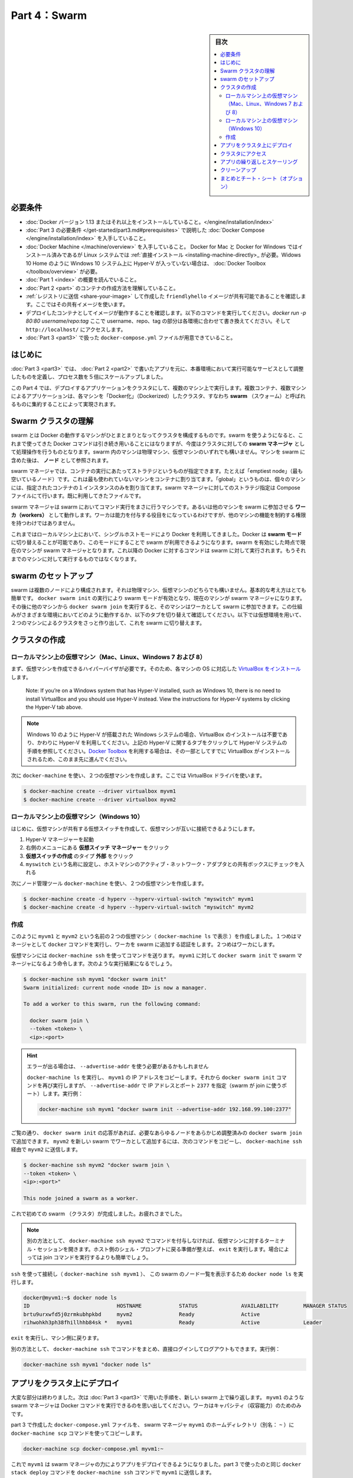 ﻿.. -*- coding: utf-8 -*-
.. URL: https://docs.docker.com/get-started/part4/
   doc version: 17.06
      https://github.com/docker/docker.github.io/blob/master/get-started/part4.md
.. check date: 2017/09/09
.. Commits on Aug 26 2017 4445f27581bd2d190ecd69b6ca31b8dc04b2b9e3
.. -----------------------------------------------------------------------------

.. Get Started, Part 4: Swarms

========================================
Part 4：Swarm
========================================

.. sidebar:: 目次

   .. contents:: 
       :depth: 2
       :local:

.. Prerequisites

必要条件
==========

..    Install Docker version 1.13 or higher.
    Get Docker Compose as described in Part 3 prerequisites.
    Get Docker Machine, which is pre-installed with Docker for Mac and Docker for Windows, but on Linux systems you need to install it directly. On pre Windows 10 systems without Hyper-V, as well as Windows 10 Home, use Docker Toolbox.
    Read the orientation in Part 1.
    Learn how to create containers in Part 2.
    Make sure you have published the friendlyhello image you created by pushing it to a registry. We’ll be using that shared image here.
    Be sure your image works as a deployed container. Run this command, slotting in your info for username, repo, and tag: docker run -p 80:80 username/repo:tag, then visit http://localhost/.
    Have a copy of your docker-compose.yml from Part 3 handy.

* :doc:`Docker バージョン 1.13 またはそれ以上をインストールしていること。</engine/installation/index>`
* :doc:`Part 3 の必要条件 </get-started/part3.md#prerequisites>` で説明した :doc:`Docker Compose </engine/installation/index>` を入手していること。
* :doc:`Docker Machine </machine/overview>` を入手していること。 Docker for Mac と Docker for Windows ではインストール済みであるが Linux システムでは :ref:`直接インストール <installing-machine-directly>_ が必要。Widows 10 Home のように Windows 10 システム上に Hyper-V が入っていない場合は、 :doc:`Docker Toolbox </toolbox/overview>` が必要。
* :doc:`Part 1 <index>` の概要を読んでいること。
* :doc:`Part 2 <part>` のコンテナの作成方法を理解していること。
* :ref:`レジストリに送信 <share-your-image>` して作成した ``friendlyhello`` イメージが共有可能であることを確認します。ここではその共有イメージを使います。
* デプロイしたコンテナとしてイメージが動作することを確認します。以下のコマンドを実行してください。`docker run -p 80:80 username/repo:tag` ここで username、repo、tag の部分は各環境に合わせて書き換えてください。そして ``http://localhost/`` にアクセスします。
* :doc:`Part 3 <part3>` で扱った ``docker-compose.yml`` ファイルが用意できていること。

.. Introduction

はじめに
==========

.. In part 3, you took an app you wrote in part 2, and defined how it should run in production by turning it into a service, scaling it up 5x in the process.

:doc:`Part 3 <part3>` では、 :doc:`Part 2 <part2>` で書いたアプリを元に、本番環境において実行可能なサービスとして調整したものを定義し、プロセス数を５倍にスケールアップしました。

.. Here in part 4, you deploy this application onto a cluster, running it on multiple machines. Multi-container, multi-machine applications are made possible by joining multiple machines into a “Dockerized” cluster called a swarm.

この Part 4 では、デプロイするアプリケーションをクラスタにして、複数のマシン上で実行します。複数コンテナ、複数マシンによるアプリケーションは、各マシンを「Docker化」（Dockerized）したクラスタ、すなわち **swarm** （スウォーム）と呼ばれるものに集約することによって実現されます。

.. _understanding-swarm-clusters:

.. Understanding Swarm clusters

Swarm クラスタの理解
====================

.. A swarm is a group of machines that are running Docker and joined into a cluster. After that has happened, you continue to run the Docker commands you’re used to, but now they are executed on a cluster by a swarm manager. The machines in a swarm can be physical or virtual. After joining a swarm, they are referred to as nodes.

swarm とは Docker の動作するマシンがひとまとまりとなってクラスタを構成するものです。swarm を使うようになると、これまで使ってきた Docker コマンドは引き続き用いることにはなりますが、今度はクラスタに対しての **swarm マネージャ** として処理操作を行うものとなります。swarm 内のマシンは物理マシン、仮想マシンのいずれでも構いません。マシンを swarm に含めた後は、 **ノード** として参照されます。

.. Swarm managers can use several strategies to run containers, such as “emptiest node” – which fills the least utilized machines with containers. Or “global”, which ensures that each machine gets exactly one instance of the specified container. You instruct the swarm manager to use these strategies in the Compose file, just like the one you have already been using.

swarm マネージャでは、コンテナの実行にあたってストラテジというものが指定できます。たとえば「emptiest node」（最も空いているノード）です。これは最も使われていないマシンをコンテナに割り当てます。「global」というものは、個々のマシンには、指定されたコンテナの１インスタンスのみを割り当てます。swarm マネージャに対してのストラテジ指定は Compose ファイルにて行います。既に利用してきたファイルです。

.. Swarm managers are the only machines in a swarm that can execute your commands, or authorize other machines to join the swarm as workers. Workers are just there to provide capacity and do not have the authority to tell any other machine what it can and cannot do.

swarm マネージャは swarm においてコマンド実行をまさに行うマシンです。あるいは他のマシンを swarm に参加させる **ワーカ（workers）** として動作します。ワーカは能力を付与する役目をになっているわけですが、他のマシンの機能を制約する権限を持つわけではありません。

.. Up until now, you have been using Docker in a single-host mode on your local machine. But Docker also can be switched into swarm mode, and that’s what enables the use of swarms. Enabling swarm mode instantly makes the current machine a swarm manager. From then on, Docker will run the commands you execute on the swarm you’re managing, rather than just on the current machine.

これまではローカルマシン上において、シングルホストモードにより Docker を利用してきました。Docker は **swarm モード** に切り替えることが可能であり、このモードにすることで swarm が利用できるようになります。swarm を有効にした時点で現在のマシンが swarm マネージャとなります。これ以降の Docker に対するコマンドは swarm に対して実行されます。もうそれまでのマシンに対して実行するものではなくなります。

.. Set up your swarm

.. _set-up-your-swarm:

swarm のセットアップ
==============================

.. A swarm is made up of multiple nodes, which can be either physical or virtual machines. The basic concept is simple enough: run docker swarm init to enable swarm mode and make your current machine a swarm manager, then run docker swarm join on other machines to have them join the swarm as workers. Choose a tab below to see how this plays out in various contexts. We’ll use VMs to quickly create a two-machine cluster and turn it into a swarm.

swarm は複数のノードにより構成されます。それは物理マシン、仮想マシンのどちらでも構いません。基本的な考え方はとても簡単です。 ``docker swarm init`` の実行により swarm モードが有効となり、現在のマシンが swarm マネージャになります。その後に他のマシンから ``docker swarm join`` を実行すると、そのマシンはワーカとして swarm に参加できます。この仕組みがさまざまな環境においてどのように動作するか、以下のタブを切り替えて確認してください。以下では仮想環境を用いて、２つのマシンによるクラスタをさっと作り出して、これを swarm に切り替えます。

.. Create a cluster

.. _create-a-cluster:

クラスタの作成
====================

..    Local VMs (Mac, Linux, Windows 7 and 8)
    Local VMs (Windows 10/Hyper-V)

.. VMs on your local machine (Mac, Linux, Windows 7 and 8)

ローカルマシン上の仮想マシン（Mac、Linux、Windows 7 および 8）
----------------------------------------------------------------------

.. First, you’ll need a hypervisor that can create VMs, so install VirtualBox for your machine’s OS.

まず、仮想マシンを作成できるハイパーバイザが必要です。そのため、各マシンの OS に対応した `VirtualBox をインストール <https://www.virtualbox.org/wiki/Downloads>`_ します。

    Note: If you’re on a Windows system that has Hyper-V installed, such as Windows 10, there is no need to install VirtualBox and you should use Hyper-V instead. View the instructions for Hyper-V systems by clicking the Hyper-V tab above.

.. note::

   Windows 10 のように Hyper-V が搭載された Windows システムの場合、VirtualBox のインストールは不要であり、かわりに Hyper-V を利用してください。上記の Hyper-V に関するタブをクリックして Hyper-V システムの手順を参照してください。`Docker Toolbox </toolbox/overview>`_ を利用する場合は、その一部としてすでに VirtualBox がインストールされるため、このまま先に進んでください。

.. Now, create a couple of VMs using docker-machine, using the VirtualBox driver:

次に ``docker-machine`` を使い、２つの仮想マシンを作成します。ここでは VirtualBox ドライバを使います。

.. code-block:: bash

   $ docker-machine create --driver virtualbox myvm1
   $ docker-machine create --driver virtualbox myvm2

ローカルマシン上の仮想マシン（Windows 10）
----------------------------------------------------------------------

.. First, quickly create a virtual switch for your VMs to share, so they will be able to connect to each other.

はじめに、仮想マシンが共有する仮想スイッチを作成して、仮想マシンが互いに接続できるようにします。

..    Launch Hyper-V Manager
    Click Virtual Switch Manager in the right-hand menu
    Click Create Virtual Switch of type External
    Give it the name myswitch, and check the box to share your host machine’s active network adapter

1. Hyper-V マネージャーを起動
2. 右側のメニューにある **仮想スイッチ マネージャー** をクリック
3. **仮想スイッチの作成** のタイプ **外部** をクリック
4. ``myswitch`` という名称に設定し、ホストマシンのアクティブ・ネットワーク・アダプタとの共有ボックスにチェックを入れる

.. Now, create a couple of virtual machines using our node management tool, docker-machine:

次にノード管理ツール ``docker-machine`` を使い、２つの仮想マシンを作成します。

.. code-block:: bash

   $ docker-machine create -d hyperv --hyperv-virtual-switch "myswitch" myvm1
   $ docker-machine create -d hyperv --hyperv-virtual-switch "myswitch" myvm2





作成
----------

.. You now have two VMs created, named myvm1 and myvm2 (as docker-machine ls shows). The first one will act as the manager, which executes docker commands and authenticates workers to join the swarm, and the second will be a worker.

このように ``myvm1`` と ``myvm2`` という名前の２つの仮想マシン（ ``docker-machine ls`` で表示 ）を作成しました。１つめはマネージャとして ``docker`` コマンドを実行し、ワーカを swarm に追加する認証をします。２つめはワーカにします。

.. You can send commands to your VMs using docker-machine ssh. Instruct myvm1 to become a swarm manager with docker swarm init and you’ll see output like this:

仮想マシンには ``docker-machine ssh`` を使ってコマンドを送ります。 ``myvm1`` に対して ``docker swarm init`` で swarm マネージャになるよう命令します。次のような実行結果になるでしょう。

.. code-block:: bash

   $ docker-machine ssh myvm1 "docker swarm init"
   Swarm initialized: current node <node ID> is now a manager.
   
   To add a worker to this swarm, run the following command:
   
     docker swarm join \
     --token <token> \
     <ip>:<port>

..    Got an error about needing to use --advertise-addr?
    Copy the IP address for myvm1 by running docker-machine ls, then run the docker swarm init command again, using that IP and specifying port 2377 (the port for swarm joins) with --advertise-addr. For example:

.. hint::

   エラーが出る場合は、 ``--advertise-addr`` を使う必要があるかもしれません
   
   ``docker-machine ls`` を実行し、 ``myvm1`` の IP アドレスをコピーします。それから ``docker swarm init`` コマンドを再び実行しますが、 ``--advertise-addr`` で IP アドレスとポート ``2377`` を指定（swarm が join に使うポート）します。実行例：
   
   .. code-block:: bash
   
      docker-machine ssh myvm1 "docker swarm init --advertise-addr 192.168.99.100:2377"

.. As you can see, the response to docker swarm init contains a pre-configured docker swarm join command for you to run on any nodes you want to add. Copy this command, and send it to myvm2 via docker-machine ssh to have myvm2 join your new swarm as a worker:

ご覧の通り、 ``docker swarm init`` の応答があれば、必要なあらゆるノードをあらかじめ調整済みの ``docker swarm join`` で追加できます。 ``myvm2`` を新しい swarm でワーカとして追加するには、次のコマンドをコピーし、 ``docker-machine ssh`` 経由で ``myvm2`` に送信します。

.. code-block:: bash

   $ docker-machine ssh myvm2 "docker swarm join \
   --token <token> \
   <ip>:<port>"
   
   This node joined a swarm as a worker.

.. Congratulations, you have created your first swarm.

これで初めての swarm （クラスタ）が完成しました。お疲れさまでした。

..    Note: You can also run docker-machine ssh myvm2 with no command attached to open a terminal session on that VM. Type exit when you’re ready to return to the host shell prompt. It may be easier to paste the join command in that way.

.. note::

   別の方法として、 ``docker-machine ssh myvm2`` でコマンドを付与しなければ、仮想マシンに対するターミナル・セッションを開きます。ホスト側のシェル・プロンプトに戻る準備が整えば、 ``exit`` を実行します。場合によっては join コマンドを実行するよりも簡単でしょう。

.. Use ssh to connect to the (docker-machine ssh myvm1), and run docker node ls to view the nodes in this swarm:

``ssh`` を使って接続し（ ``docker-machine ssh myvm1`` ）、 この swarm のノード一覧を表示するため ``docker node ls`` を実行します。

.. code-block:: bash

   docker@myvm1:~$ docker node ls
   ID                            HOSTNAME            STATUS              AVAILABILITY        MANAGER STATUS
   brtu9urxwfd5j0zrmkubhpkbd     myvm2               Ready               Active              
   rihwohkh3ph38fhillhhb84sk *   myvm1               Ready               Active              Leader

.. Type exit to get back out of that machine.

``exit`` を実行し、マシン側に戻ります。

.. Alternatively, wrap commands in docker-machine ssh to keep from having to directly log in and out. For example:

別の方法として、 ``docker-machine ssh`` でコマンドをまとめ、直接ログインしてログアウトもできます。実行例：

.. code-block:: bash

   docker-machine ssh myvm1 "docker node ls"

.. Deploy your app on a cluster

.. _deploy-your-app-on-a-cluster:

アプリをクラスタ上にデプロイ
==============================

.. The hard part is over. Now you just repeat the process you used in part 3 to deploy on your new swarm. Just remember that only swarm managers like myvm1 execute Docker commands; workers are just for capacity.

大変な部分は終わりました。次は :doc:`Part 3 <part3>` で用いた手順を、新しい swarm 上で繰り返します。 ``myvm1`` のような swarm マネージャは Docker コマンドを実行できるのを思い出してください。ワーカはキャパシティ（収容能力）のためのみです。

.. Copy the file docker-compose.yml you created in part 3 to the swarm manager myvm1’s home directory (alias: ~) by using the docker-machine scp command:

part 3 で作成した ``docker-compose.yml`` ファイルを、 swarm マネージャ ``myvm1`` のホームディレクトリ（別名： ``~`` ）に ``docker-machine scp`` コマンドを使ってコピーします。

.. code-block:: bash

   docker-machine scp docker-compose.yml myvm1:~

.. Now have myvm1 use its powers as a swarm manager to deploy your app, by sending the same docker stack deploy command you used in part 3 to myvm1 using docker-machine ssh:

これで ``myvm1`` は swarm マネージャの力によりアプリをデプロイできるようになりました。part 3 で使ったのと同じ ``docker stack deploy`` コマンドを ``docker-machine ssh`` コマンドで ``myvm1`` に送信します。

.. code-block:: bash

   docker-machine ssh myvm1 "docker stack deploy -c docker-compose.yml getstartedlab"

.. And that’s it, the app is deployed on a cluster.

これだけの作業で、アプリはクラスタ上にデプロイされました。

.. Wrap all the commands you used in part 3 in a call to docker-machine ssh, and they’ll all work as you’d expect. Only this time, you’ll see that the containers have been distributed between both myvm1 and myvm2.

part 3 で使った全てのコマンドを ``docker-machine ssh`` で送るだけで、全て期待通りに動作します。今回のケースでは、コンテナは ``myvm1`` と ``myvm2`` の両方に分散したことが分かります。

.. code-block:: bash

   $ docker-machine ssh myvm1 "docker stack ps getstartedlab"
   
   ID            NAME        IMAGE              NODE   DESIRED STATE
   jq2g3qp8nzwx  test_web.1  username/repo:tag  myvm1  Running
   88wgshobzoxl  test_web.2  username/repo:tag  myvm2  Running
   vbb1qbkb0o2z  test_web.3  username/repo:tag  myvm2  Running
   ghii74p9budx  test_web.4  username/repo:tag  myvm1  Running
   0prmarhavs87  test_web.5  username/repo:tag  myvm2  Running

.. Accessing your cluster

.. _accessing-your-cluster:

クラスタにアクセス
====================

.. You can access your app from the IP address of either myvm1 or myvm2. The network you created is shared between them and load-balancing. Run docker-machine ls to get your VMs’ IP addresses and visit either of them on a browser, hitting refresh (or just curl them). You’ll see five possible container IDs all cycling by randomly, demonstrating the load-balancing.

アプリに対しては ``myvm1`` か ``myvm2`` の **どちらか** の IP アドレスでアクセスできます。作成したネットワークは双方のホストで共有され、負荷分散できます。 ``docker-machine ls`` を実行して仮想マシンの IP アドレスを確認し、ブラウザでどちらかを表示し、それから再読み込みします（あるいは ``curl`` でも同様です）。読み込み直すたびに、ランダムに５つのコンテナ ID のどれかを表示するでしょう。負荷分散のデモンストレーションです。

.. The reason both IP addresses work is that nodes in a swarm participate in an ingress routing mesh. This ensures that a service deployed at a certain port within your swarm always has that port reserved to itself, no matter what node is actually running the container. Here’s a diagram of how a routing mesh for a service called my-web published at port 8080 on a three-node swarm would look:

どちらの IP アドレスでも動作する理由は、swarm の各ノードが ingress **ルーティング・メッシュ（rougint mesh）** に所属しているからです。これにより、サービスのデプロイにあたり swarm 上で指定したポートを確保できるよう、コンテナが実際にどのノードで実行中か気にすることなく、ノード自身がポートを予約します。下図は ``my-web`` という名前のサービスが公開するポート ``8080`` を、３つの swarm ノード上で、どのようにルーティング・メッシュするかの説明です。

.. routing mesh diagram

.. figure:: /engine/swarm/images/ingress-routing-mesh.png
   :alt: ingress ルーティング・メッシュ

..    Having connectivity trouble?
..    Keep in mind that in order to use the ingress network in the swarm, you need to have the following ports open between the swarm nodes before you enable swarm mode:
        Port 7946 TCP/UDP for container network discovery.
        Port 4789 UDP for the container ingress network.

.. hint::

   接続に問題がありますか？
   
   swarm で ingress ネットワークを使うためには、swarm モード有効にする前に、swarm ノード間で以下のポートを開く必要がありますので、ご注意ください。
   
   * Port 7946 TCP/UDP を、コンテナのネットワーク・ディスカバリ用に
   * Port 4789UDP をコンテナ ingress ネットワーク用に

.. Iterating and scaling your app

.. _iterating-and-scaling-your-app:

アプリの繰り返しとスケーリング
==============================

.. From here you can do everything you learned about in part 3.

ここからは part 3 で学んだ全ての動作を行えます。

.. Scale the app by changing the docker-compose.yml file.

アプリのスケールは、``docker-compose.yml`` ファイルを変更します。

.. Change the app behavior by editing code.

アプリの挙動を変更するには、コードを編集します。

.. In either case, simply run docker stack deploy again to deploy these changes.

いずれにしろ、変更を反映（デプロイ）するには ``docker stack deploy`` を再び実行するだけです。

.. You can join any machine, physical or virtual, to this swarm, using the same docker swarm join command you used on myvm2, and capacity will be added to your cluster. Just run docker stack deploy afterwards, and your app will take advantage of the new resources.

物理マシンと仮想マシンのどちらにしても、 ``myvm2`` に対して実行したのと 同じ ``docker swarm join`` コマンドを使って swarm に追加でき、クラスタの収容能力に追加できます。そして ``docker stack deploy`` を実行するだけで、アプリは新しいリソースを利用可能になります。

.. Cleanup

クリーンアップ
====================

.. You can tear down the stack with docker stack rm. For example:

スタックは ``docker stack rm`` で解体できます。実行例：

.. code-block:: bash

   docker-machine ssh myvm1 "docker stack rm getstartedlab"

..    Keep the swarm or remove it?
..    At some point later, you can remove this swarm if you want to with docker-machine ssh myvm2 "docker swarm leave" on the worker and docker-machine ssh myvm1 "docker swarm leave --force" on the manager, but you’ll need this swarm for part 5, so please keep it around for now.

.. hint::

   swarm は維持？それとも削除？
   
   後々、必要に応じてワーカを削除したい場合は ``docker-machine ssh myvm2 "docker swarm leave"`` を、マネージャの削除は ``docker-machine ssh myvm1 "docker swarm leave --force"`` で行えます。 *ですが、swarm は part 5 でも使いますので、今はこのままにしておいてください。*

.. On to Part 5 »

* :doc:`パート５へ進む <part5>`

.. Recap and cheat sheet (optional)

まとめとチート・シート（オプション）
========================================

.. Here’s a terminal recording of what was covered on this page:

`このページで扱ったターミナルの録画 <https://asciinema.org/a/113837>`_ がこちらです。

.. In part 4 you learned what a swarm is, how nodes in swarms can be managers or workers, created a swarm, and deployed an application on it. You saw that the core Docker commands didn’t change from part 3, they just had to be targeted to run on a swarm master. You also saw the power of Docker’s networking in action, which kept load-balancing requests across containers, even though they were running on different machines. Finally, you learned how to iterate and scale your app on a cluster.

Part 4 では、swarm とは何か、swarm においてノードをマネージャまたはワーカにする方法、swarm の作成と、そこにアプリケーションをデプロイする方法を学びました。ご覧の通り、主なコマンドは part 3 と変わることはなく、単に実行対象が swarm マネージャになっただけでした。また、Docker ネットワークの力もご覧になったでしょう。コンテナ間で負荷分散（ロードバランサ）を組めるだけでなく、コンテナが異なったマシン上で実行していても可能なのです。最後に、クラスタ上でアプリの繰り返しとスケールを学びました。

.. Here are some commands you might like to run to interact with your swarm a bit:

ここでは swarm 上で実行すると便利なコマンドをいくつか紹介します。

.. code-block:: bash

   docker-machine create --driver virtualbox myvm1          # 仮想マシン作成 (Mac, Win7, Linux)
   docker-machine create -d hyperv --hyperv-virtual-switch "myswitch" myvm1             # Win10
   docker-machine env myvm1                                      # ノードに関する基本情報の表示
   docker-machine ssh myvm1 "docker node ls"                               # swarm のノード一覧
   docker-machine ssh myvm1 "docker node inspect <node ID>"                      # ノードの調査
   docker-machine ssh myvm1 "docker swarm join-token -q worker"           # join トークンの表示
   docker-machine ssh myvm1          # 仮想マシンの SSH セッションを開く；"exit" を入力して終了
   docker-machine ssh myvm2 "docker swarm leave"                      # ワーカを swarm から離脱
   docker-machine ssh myvm1 "docker swarm leave -f"            # マスターを離脱し、swarm を停止
   docker-machine start myvm1                            # 仮想マシンが起動していなければ、起動
   docker-machine stop $(docker-machine ls -q)                 # 実行中の全ての仮想マシンを停止
   docker-machine rm $(docker-machine ls -q)       # 全ての仮想マシンとディスク・イメージを削除
   docker-machine scp docker-compose.yml myvm1:~ # ファイルをノードのホームディレクトリにコピー
   docker-machine ssh myvm1 "docker stack deploy -c <file> <app>"            # アプリをデプロイ
   



